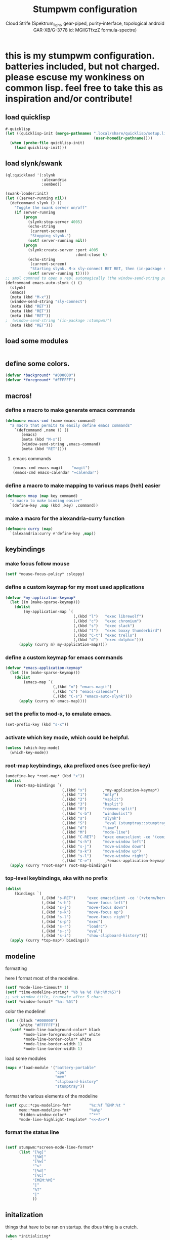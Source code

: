 #+TITLE: Stumpwm configuration
#+AUTHOR: Cloud Strife (Spektrum_light, gear-piped, purity-interface, topological android GAR-XB/G-3778 id: MGlIGTfxzZ formula-spectre)
#+PROPERTY: header-args :tangle "~/.config/stumpwm/config" :mkdirp t :shebang ";; -*- mode: lisp -*- \n"
#+auto_tangle: t
*  this is my stumpwm configuration. batteries included, but not charged. please escuse my wonkiness on common lisp.  feel free to take this as inspiration and/or contribute!

** load quicklisp
#+BEGIN_SRC lisp
#-quicklisp
(let ((quicklisp-init (merge-pathnames ".local/share/quicklisp/setup.lisp"
                                       (user-homedir-pathname))))
  (when (probe-file quicklisp-init)
    (load quicklisp-init)))
#+END_SRC

** load slynk/swank
#+BEGIN_SRC lisp
(ql:quickload '(:slynk
                :alexandria
                :xembed))

(swank-loader:init)
(let ((server-running nil))
  (defcommand slynk () ()
    "Toggle the swank server on/off"
    (if server-running
        (progn
          (slynk:stop-server 4005)
          (echo-string
           (current-screen)
           "Stopping slynk.")
          (setf server-running nil))
        (progn
          (slynk:create-server :port 4005
                               :dont-close t)
          (echo-string
           (current-screen)
           "Starting slynk. M-x sly-connect RET RET, then (in-package stumpwm).")
          (setf server-running t)))))
;; smol commnad to open a repl automagically (the window-send-string part does not work yet)
(defcommand emacs-auto-slynk () ()
  (slynk)
  (emacs)
  (meta (kbd "M-x"))
  (window-send-string "sly-connect")
  (meta (kbd "RET"))
  (meta (kbd "RET"))
  (meta (kbd "RET"))
;  (window-send-string "(in-package :stumpwm)")
  (meta (kbd "RET")))

#+END_SRC
** load some modules
#+BEGIN_SRC lisp
#+END_SRC
** define some colors.
#+BEGIN_SRC lisp
(defvar *background* "#000000")
(defvar *foreground* "#FFFFFF")
#+END_SRC
** macros!
*** define a macro to make generate emacs commands
#+BEGIN_SRC lisp
(defmacro emacs-cmd (name emacs-command)
  "a macro that permits to easily define emacs commands"
    `(defcommand ,name () ()
       (emacs)
       (meta (kbd "M-x"))
       (window-send-string ,emacs-command)
       (meta (kbd "RET"))))
#+END_SRC
**** emacs commands
#+BEGIN_SRC lisp
(emacs-cmd emacs-magit    "magit")
(emacs-cmd emacs-calendar "=calendar")
#+END_SRC
*** define a macro to make mapping to various maps (heh) easier
#+BEGIN_SRC lisp
(defmacro mmap (map key command)
  "a macro to make binding easier"
  `(define-key ,map (kbd ,key) ,command))
#+END_SRC
*** make a macro for the alexandria-curry function
#+BEGIN_SRC lisp
(defmacro curry (map)
  `(alexandria:curry #'define-key ,map))
#+END_SRC
**  keybindings
***  make focus follow mouse
#+BEGIN_SRC lisp
(setf *mouse-focus-policy* :sloppy)
#+END_SRC

*** define a custom keymap for my most used applications
#+BEGIN_SRC lisp
(defvar *my-application-keymap*
  (let ((m (make-sparse-keymap)))
    (dolist
        (my-application-map `(
                              (,(kbd "l")   "exec librewolf")
                              (,(kbd "c")   "exec chromium")
                              (,(kbd "s")   "exec slack")
                              (,(kbd "t")   "exec boxxy thunderbird")
                              (,(kbd "C-t") "exec trello")
                              (,(kbd "d")   "exec dolphin")))
      (apply (curry m) my-application-map))))
#+END_SRC
*** define a custom keymap for emacs commands
#+BEGIN_SRC lisp
(defvar *emacs-application-keymap*
  (let ((m (make-sparse-keymap)))
    (dolist
        (emacs-map `(
                     (,(kbd "m") "emacs-magit")
                     (,(kbd "c") "emacs-calendar")
                     (,(kbd "C-s") "emacs-auto-slynk")))
      (apply (curry m) emacs-map))))

#+END_SRC
*** set the prefix to mod-x, to emulate emacs.
#+BEGIN_SRC lisp
(set-prefix-key (kbd "s-x"))
#+END_SRC
*** activate which key mode, which could be helpful.
#+BEGIN_SRC lisp
(unless (which-key-mode)
  (which-key-mode))
#+END_SRC
*** *root-map* keybindings, aka prefixed ones (see prefix-key)
#+BEGIN_SRC lisp
(undefine-key *root-map* (kbd "x"))
(dolist
    (root-map-bindings `(
                         (,(kbd "x")       ,*my-application-keymap*)
                         (,(kbd "1")       "only")
                         (,(kbd "2")       "vsplit")
                         (,(kbd "3")       "hsplit")
                         (,(kbd "0")       "remove-split")
                         (,(kbd "s-b")     "windowlist")
                         (,(kbd "s")       "slynk")
                         (,(kbd "S")        "eval (stumptray::stumptray)")
                         (,(kbd "d")       "time")
                         (,(kbd "M")       "mode-line")
                         (,(kbd "C-RET")   "exec emacsclient -ce '(comint-stumpish)'")
                         (,(kbd "s-h")     "move-window left")
                         (,(kbd "s-j")     "move-window down")
                         (,(kbd "s-k")     "move-window up")
                         (,(kbd "s-l")     "move-window right")
                         (,(kbd "C-e")      ,*emacs-application-keymap*)))
  (apply (curry *root-map*) root-map-bindings))
#+END_SRC
*** *top-level* keybindings, aka with no prefix
#+BEGIN_SRC lisp
(dolist
    (bindings `(
                (,(kbd "s-RET")     "exec emacsclient -ce '(+vterm/here \"~/\")'")
                (,(kbd "s-h")       "move-focus left")
                (,(kbd "s-j")       "move-focus down")
                (,(kbd "s-k")       "move-focus up")
                (,(kbd "s-l")       "move-focus right")
                (,(kbd "s-p")       "exec")
                (,(kbd "s-r")       "loadrc")
                (,(kbd "s-:")       "eval")
                (,(kbd "s-i")       "show-clipboard-history")))
  (apply (curry *top-map*) bindings))
#+END_SRC
**  modeline
**** formatting
here I format most of the modeline.
#+BEGIN_SRC lisp
(setf *mode-line-timeout* 1)
(setf *time-modeline-string* "%b %a %d (%H:%M:%S)")
;; set window title, truncate after 5 chars
(setf *window-format* "%n: %5t")
#+END_SRC
**** color the modeline!
#+BEGIN_SRC lisp
(let ((black "#000000")
      (white "#FFFFFF"))
  (setf *mode-line-background-color* black
        *mode-line-foreground-color* white
        *mode-line-border-color* white
        *mode-line-border-width 1)
        *mode-line-border-width 1)
#+END_SRC
**** load some modules
#+BEGIN_SRC lisp
(mapc #'load-module '("battery-portable"
                      "cpu"
                      "mem"
                      "clipboard-history"
                      "stumptray"))
#+END_SRC
**** format the various elements of the modeline
#+BEGIN_SRC lisp
(setf cpu::*cpu-modeline-fmt*        "%c:%f TEMP:%t "
      mem::*mem-modeline-fmt*        "%a%p"
      *hidden-window-color*          "^**"
      *mode-line-highlight-template* "<<~A>>")
#+END_SRC
*** format the status line
#+BEGIN_SRC lisp

(setf stumpwm:*screen-mode-line-format*
      (list "[%g]"
            "[%W]"
            "[%w]"
            "^>"
            "[%d]"
            "[%C]"
            "[MEM:%M]"
            "|"
            "%T"
            "|"
            ))
#+END_SRC
** initalization
things that have to be ran on startup.
the dbus thing is a crutch.
#+BEGIN_SRC lisp
(when *initializing*
  (progn
    (mode-line)
    (run-shell-command "~/.fehbg")))

(stumptray::stumptray)
(clipboard-history:start-clipboard-manager)
#+END_SRC
